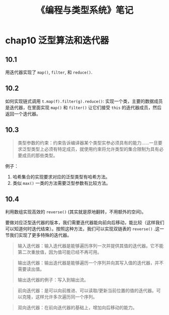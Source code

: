 #+TITLE: 《编程与类型系统》笔记
#+OPTIONS: ^:nil
#+HTML_HEAD: <link rel="stylesheet" href="https://latex.now.sh/style.css">
* chap10 泛型算法和迭代器
** 10.1
用迭代器实现了 ~map()~, ~filter~, 和 ~reduce()~.
** 10.2
如何实现链式调用 ~t.map(f).filter(g).reduce()~: 实现一个类，主要的数据成员是迭代器，在里面实现 ~map()~ 和 ~filter()~ 让它们接受 ~this~ 的迭代器成员，然后返回一个迭代器。
** 10.3
#+BEGIN_QUOTE
类型参数的约束：约束告诉编译器某个类型实参必须具有的能力……一旦要求泛型类型上必须有特定成员，就使用约束将允许类型的集合限制为具有必要成员的那些类型。
#+END_QUOTE

例子：

1. 哈希集合的实现要求对应的泛型类型有哈希方法。
2. 类似 ~max()~ 一类的方法需要泛型参数有比较方法。
** 10.4
利用数组实现高效的 ~reverse()~ (其实就是原地翻转，不用额外的空间)。

要做对应泛型迭代器的版本，我们需要迭代器能向前向后移动，能比较（这样我们可以知道何时迭代结束）。按照这种方法，我们可以实现双链表的 ~reverse()~ .这一节我们实现了更多特殊的迭代器。

#+BEGIN_QUOTE
输入迭代器：输入迭代器是能够遍历序列一次并提供其值的迭代器。它不能第二次重放值，因为值可能已经不再可用。
#+END_QUOTE

#+BEGIN_QUOTE
输出迭代器：输出迭代器是能够遍历一个序列并向其写入值的迭代器，并不需要读出值。

输出迭代器的例子：写入到输出流。
#+END_QUOTE

#+BEGIN_QUOTE
前向迭代器：是可以向前推进、可以读取/更新当前位置的值的迭代器。可以克隆，这样允许多次遍历同一个序列。
#+END_QUOTE

#+BEGIN_QUOTE
双向迭代器：在前向迭代器的基础上，增加向后移动的能力。
#+END_QUOTE
